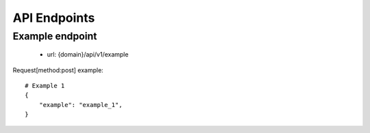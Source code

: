 API Endpoints
=============

Example endpoint
-------------------
 - url: {domain}/api/v1/example

Request[method:post] example::

    # Example 1
    {
        "example": "example_1",
    }

